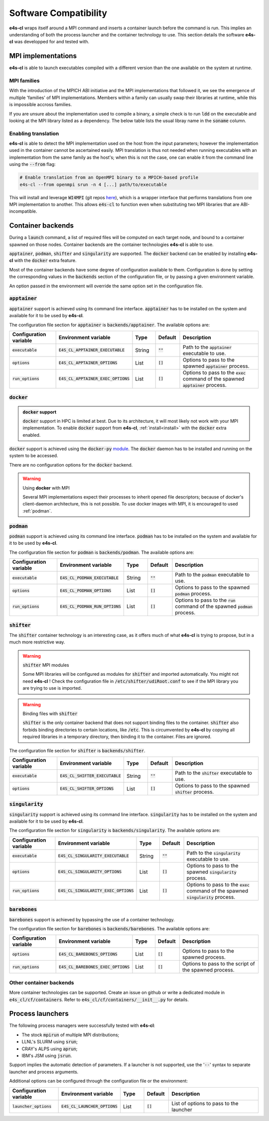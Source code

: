 Software Compatibility
=======================

**e4s-cl** wraps itself around a MPI command and inserts a container launch before the command is run. This implies an understanding of both the process launcher and the container technology to use. This section details the software **e4s-cl** was developped for and tested with.

MPI implementations
--------------------

.. _mpi_compatibility:

**e4s-cl** is able to launch executables compiled with a different version than the one available on the system at runtime.

MPI families
+++++++++++++

With the introduction of the MPICH ABI initiative and the MPI implementations that followed it, we see the emergence of multiple 'families' of MPI implementations. Members within a family can usually swap their libraries at runtime, while this is impossible accross families.

If you are unsure about the implementation used to compile a binary, a simple check is to run :code:`ldd` on the executable and looking at the MPI library listed as a dependency. The below table lists the usual libray name in the :code:`soname` column.

.. csv-table::
   :file: mpi.csv

Enabling translation
+++++++++++++++++++++

**e4s-cl** is able to detect the MPI implementation used on the host from the input parameters; however the implementation used in the container cannot be ascertained easily. MPI translation is thus not needed when running executables with an implementation from the same family as the host's; when this is not the case, one can enable it from the command line using the :code:`--from` flag:

.. code::

   # Enable translation from an OpenMPI binary to a MPICH-based profile
   e4s-cl --from openmpi srun -n 4 [...] path/to/executable

This will install and leverage :code:`WI4MPI` (git repos `here <https://github.com/cea-hpc/wi4mpi>`_), which is a wrapper interface that performs translations from one MPI implementation to another. This allows :code:`e4s-cl` to function even when substituting two MPI libraries that are ABI-incompatible.

Container backends
-------------------

During a :code:`launch` command, a list of required files will be computed on each target node, and bound to a container spawned on those nodes. Container backends are the container technologies **e4s-cl** is able to use.

:code:`apptainer`, :code:`podman`, :code:`shifter` and :code:`singularity` are supported. The :code:`docker` backend can be enabled by installing **e4s-cl** with the :code:`docker` extra feature.

Most of the container backends have some degree of configuration available to them.
Configuration is done by setting the corresponding values in the :code:`backends` section of the configuration file, or by passing a given environment variable.

An option passed in the environment will override the same option set in the configuration file.

:code:`apptainer`
++++++++++++++++++

:code:`apptainer` support is achieved using its command line interface. :code:`apptainer` has to be installed on the system and available for it to be used by **e4s-cl**.

The configuration file section for :code:`apptainer` is :code:`backends/apptainer`.
The available options are:

.. list-table::
   :widths: 10 10 5 5 20
   :header-rows: 1

   * - Configuration variable
     - Environment variable
     - Type
     - Default
     - Description

   * - :code:`executable`
     - :code:`E4S_CL_APPTAINER_EXECUTABLE`
     - String
     - :code:`""`
     - Path to the :code:`apptainer` executable to use.

   * - :code:`options`
     - :code:`E4S_CL_APPTAINER_OPTIONS`
     - List
     - :code:`[]`
     - Options to pass to the spawned :code:`apptainer` process.

   * - :code:`run_options`
     - :code:`E4S_CL_APPTAINER_EXEC_OPTIONS`
     - List
     - :code:`[]`
     - Options to pass to the :code:`exec` command of the spawned :code:`apptainer` process.

:code:`docker`
++++++++++++++

.. admonition:: :code:`docker` support

   :code:`docker` support in HPC is limited at best. Due to its architecture, it will most likely not work with your MPI implementation. To enable :code:`docker` support from **e4s-cl**, :ref:`install<install>` with the :code:`docker` extra enabled.

:code:`docker` support is achieved using the :code:`docker-py` `module <https://github.com/docker/docker-py>`_. The :code:`docker` daemon has to be installed and running on the system to be accessed.

There are no configuration options for the :code:`docker` backend.

.. warning:: Using **docker** with MPI

   Several MPI implementations expect their processes to inherit opened file descriptors; because of docker's client-daemon architecture, this is not possible. To use docker images with MPI, it is encouraged to used :ref:`podman`.

.. _podman:

:code:`podman`
+++++++++++++++

:code:`podman` support is achieved using its command line interface. :code:`podman` has to be installed on the system and available for it to be used by **e4s-cl**.

The configuration file section for :code:`podman` is :code:`backends/podman`.
The available options are:

.. list-table::
   :widths: 10 10 5 5 20
   :header-rows: 1

   * - Configuration variable
     - Environment variable
     - Type
     - Default
     - Description

   * - :code:`executable`
     - :code:`E4S_CL_PODMAN_EXECUTABLE`
     - String
     - :code:`""`
     - Path to the :code:`podman` executable to use.

   * - :code:`options`
     - :code:`E4S_CL_PODMAN_OPTIONS`
     - List
     - :code:`[]`
     - Options to pass to the spawned :code:`podman` process.

   * - :code:`run_options`
     - :code:`E4S_CL_PODMAN_RUN_OPTIONS`
     - List
     - :code:`[]`
     - Options to pass to the :code:`run` command of the spawned :code:`podman` process.

:code:`shifter`
++++++++++++++++

The :code:`shifter` container technology is an interesting case, as it offers much of what **e4s-cl** is trying to propose, but in a much more restrictive way. 

.. warning:: :code:`shifter` MPI modules

    Some MPI libraries will be configured as modules for :code:`shifter` and imported automatically. You might not need **e4s-cl** ! Check the configuration file in :code:`/etc/shifter/udiRoot.conf` to see if the MPI library you are trying to use is imported.

.. warning:: Binding files with :code:`shifter`

    :code:`shifter` is the only container backend that does not support binding files to the container.
    :code:`shifter` also forbids binding directories to certain locations, like :code:`/etc`.
    This is circumvented by **e4s-cl** by copying all required libraries in a temporary directory, then binding it to the container. Files are ignored.

The configuration file section for :code:`shifter` is :code:`backends/shifter`.

.. list-table::
   :widths: 10 10 5 5 20
   :header-rows: 1

   * - Configuration variable
     - Environment variable
     - Type
     - Default
     - Description

   * - :code:`executable`
     - :code:`E4S_CL_SHIFTER_EXECUTABLE`
     - String
     - :code:`""`
     - Path to the :code:`shifter` executable to use.

   * - :code:`options`
     - :code:`E4S_CL_SHIFTER_OPTIONS`
     - List
     - :code:`[]`
     - Options to pass to the spawned :code:`shifter` process.

:code:`singularity`
++++++++++++++++++++

:code:`singularity` support is achieved using its command line interface. :code:`singularity` has to be installed on the system and available for it to be used by **e4s-cl**.

The configuration file section for :code:`singularity` is :code:`backends/singularity`.
The available options are:

.. list-table::
   :widths: 10 10 5 5 20
   :header-rows: 1

   * - Configuration variable
     - Environment variable
     - Type
     - Default
     - Description

   * - :code:`executable`
     - :code:`E4S_CL_SINGULARITY_EXECUTABLE`
     - String
     - :code:`""`
     - Path to the :code:`singularity` executable to use.

   * - :code:`options`
     - :code:`E4S_CL_SINGULARITY_OPTIONS`
     - List
     - :code:`[]`
     - Options to pass to the spawned :code:`singularity` process.

   * - :code:`run_options`
     - :code:`E4S_CL_SINGULARITY_EXEC_OPTIONS`
     - List
     - :code:`[]`
     - Options to pass to the :code:`exec` command of the spawned :code:`singularity` process.

:code:`barebones`
++++++++++++++++++++

:code:`barebones` support is achieved by bypassing the use of a container technology.

The configuration file section for :code:`barebones` is :code:`backends/barebones`.
The available options are:

.. list-table::
   :widths: 10 10 5 5 20
   :header-rows: 1

   * - Configuration variable
     - Environment variable
     - Type
     - Default
     - Description

   * - :code:`options`
     - :code:`E4S_CL_BAREBONES_OPTIONS`
     - List
     - :code:`[]`
     - Options to pass to the spawned process.

   * - :code:`run_options`
     - :code:`E4S_CL_BAREBONES_EXEC_OPTIONS`
     - List
     - :code:`[]`
     - Options to pass to the script of the spawned process.

Other container backends
++++++++++++++++++++++++++

More container technologies can be supported. Create an issue on github or write a dedicated module in :code:`e4s_cl/cf/containers`. Refer to :code:`e4s_cl/cf/containers/__init__.py` for details.

Process launchers
------------------

The following process managers were successfully tested with **e4s-cl**:

- The stock :code:`mpirun` of multiple MPI distributions;
- LLNL's SLURM using :code:`srun`;
- CRAY's ALPS using :code:`aprun`;
- IBM's JSM using :code:`jsrun`.

Support implies the automatic detection of parameters. If a launcher is not
supported, use the ':code:`--`' syntax to separate launcher and process arguments.

Additional options can be configured through the configuration file or the environment:

.. list-table::
   :widths: 10 10 5 5 20
   :header-rows: 1

   * - Configuration variable
     - Environment variable
     - Type
     - Default
     - Description

   * - :code:`launcher_options`
     - :code:`E4S_CL_LAUNCHER_OPTIONS`
     - List
     - :code:`[]`
     - List of options to pass to the launcher
